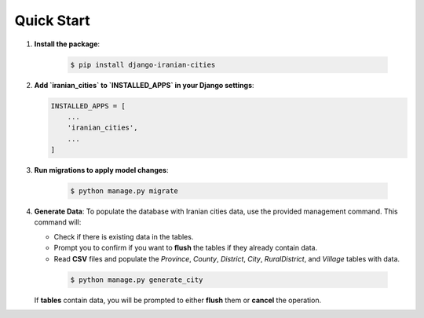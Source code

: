 Quick Start
===========

1. **Install the package**:

    .. code-block:: shell

        $ pip install django-iranian-cities

2. **Add `iranian_cities` to `INSTALLED_APPS` in your Django settings**:

   .. code-block:: python

       INSTALLED_APPS = [
           ...
           'iranian_cities',
           ...
       ]

3. **Run migrations to apply model changes**:

    .. code-block:: shell

        $ python manage.py migrate

4. **Generate Data**:
   To populate the database with Iranian cities data, use the provided management command. This command will:

   - Check if there is existing data in the tables.
   - Prompt you to confirm if you want to **flush** the tables if they already contain data.
   - Read **CSV** files and populate the `Province`, `County`, `District`, `City`, `RuralDistrict`, and `Village` tables with data.

    .. code-block:: shell

        $ python manage.py generate_city

   If **tables** contain data, you will be prompted to either **flush** them or **cancel** the operation.
